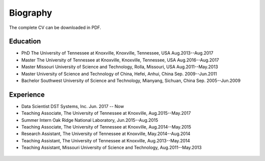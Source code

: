 .. _biography:


=========
Biography
=========

The complete CV can be downloaded in PDF.

Education
+++++++++

* PhD	The University of Tennessee at Knoxville, Knoxville, Tennessee, USA	Aug.2013--Aug.2017
* Master	The University of Tennessee at Knoxville, Knoxville, Tennessee, USA	Aug.2016--Aug.2017
* Master	Missouri University of Science and Technology, Rolla, Missouri, USA	Aug.2011--May.2013
* Master	University of Science and Technology of China, Hefei, Anhui, China	Sep. 2009--Jun.2011
* Bachelor	Southwest University of Science and Technology, Mianyang, Sichuan, China	Sep. 2005--Jun.2009

Experience
++++++++++

* Data Scientist DST Systems, Inc. Jun. 2017 -- Now
* Teaching Associate,	The University of Tennessee at Knoxville, Aug.2015--May.2017 
* Summer Intern	Oak Ridge National Laboratory,	Jun.2015--Aug.2015
* Teaching Associate, The University of Tennessee at Knoxville,	Aug.2014--May.2015
* Research Assistant, The University of Tennessee at Knoxville,	May.2014--Aug.2014
* Teaching Assistant, The University of Tennessee at Knoxville,	Aug.2013--May.2014
* Teaching Assistant, Missouri University of Science and Technology, Aug.2011--May.2013





 .. _kdnuggets: http://www.kdnuggets.com/2012/11/best-python-modules-for-data-mining.html


 .. _Bhavya Geethika: http://www.kdnuggets.com/2015/06/top-20-r-machine-learning-packages.html

 .. _Pydev on Youtube: https://www.youtube.com/watch?v=CryTwaJGpPM


